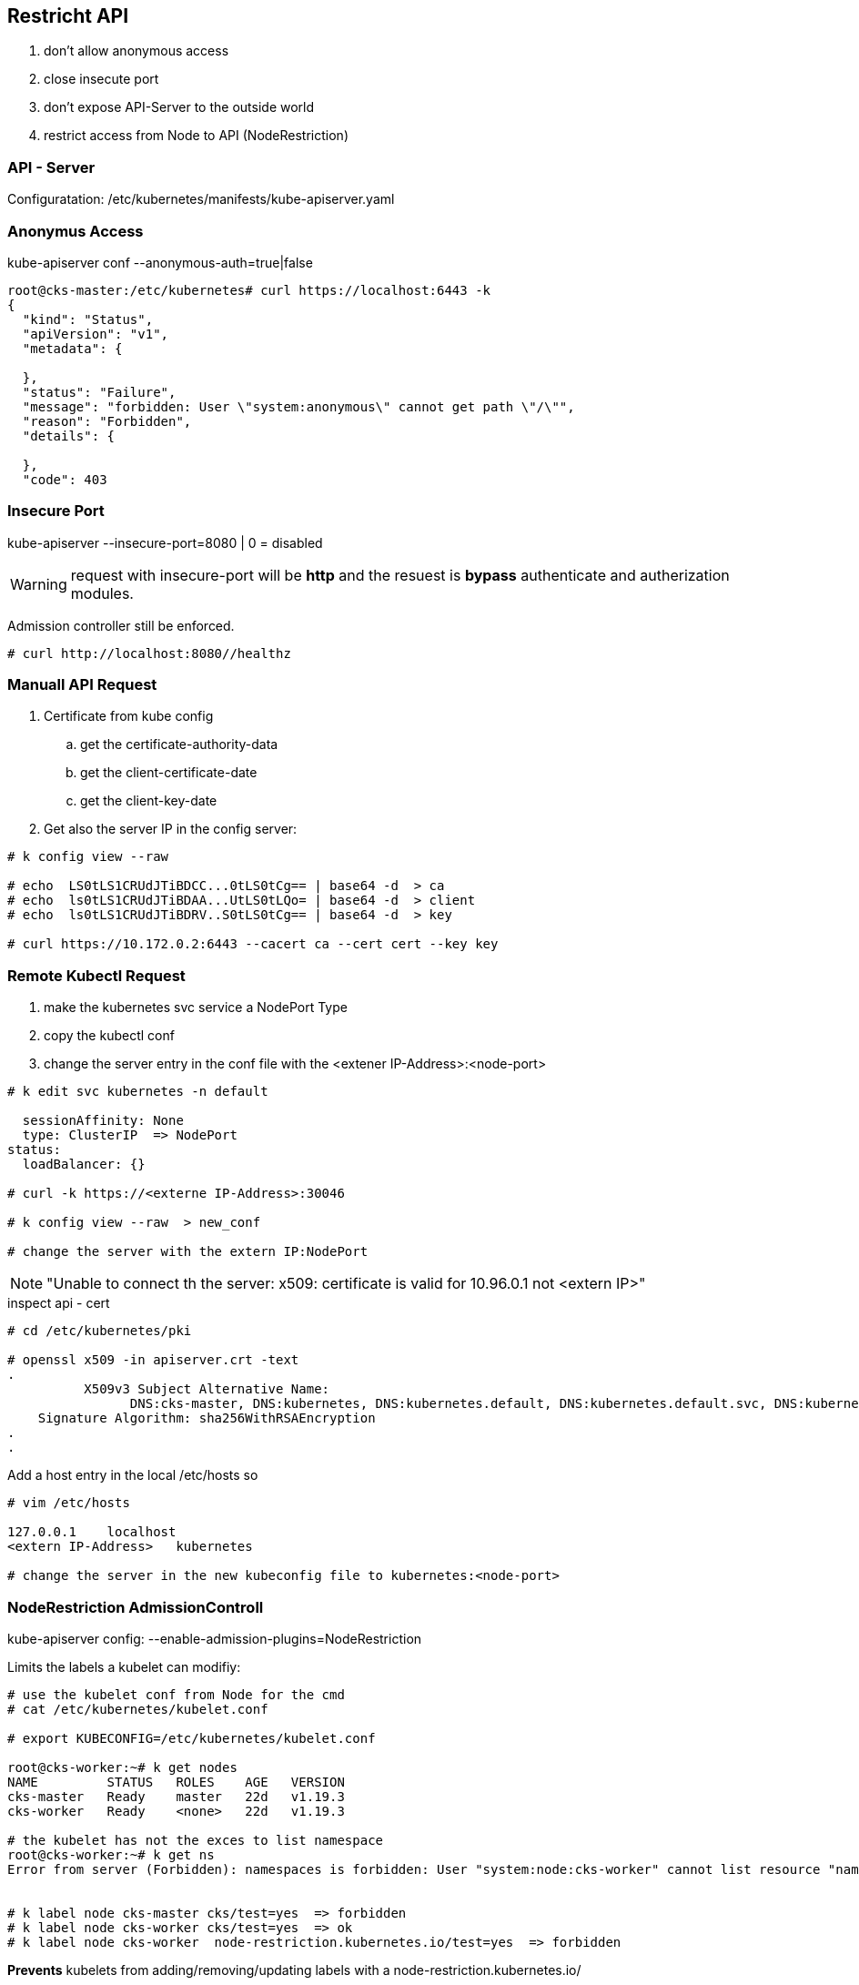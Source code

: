 == Restricht API

. don't allow anonymous access
. close insecute port
. don't expose API-Server to the outside world
. restrict access from Node to API (NodeRestriction)

=== API - Server
Configuratation:
/etc/kubernetes/manifests/kube-apiserver.yaml



=== Anonymus Access
kube-apiserver conf  --anonymous-auth=true|false


[bash]
----
root@cks-master:/etc/kubernetes# curl https://localhost:6443 -k
{
  "kind": "Status",
  "apiVersion": "v1",
  "metadata": {

  },
  "status": "Failure",
  "message": "forbidden: User \"system:anonymous\" cannot get path \"/\"",
  "reason": "Forbidden",
  "details": {

  },
  "code": 403
----

=== Insecure Port
kube-apiserver  --insecure-port=8080 | 0 = disabled

WARNING: request with insecure-port will be *http* and the resuest is *bypass* authenticate and autherization modules.

Admission controller still be enforced.

[bash]
----
# curl http://localhost:8080//healthz
----

=== Manuall API Request

. Certificate from kube config
  .. get the certificate-authority-data
  .. get the client-certificate-date
  .. get the client-key-date
. Get also the server IP in the config server:


[bash]
----
# k config view --raw

# echo  LS0tLS1CRUdJTiBDCC...0tLS0tCg== | base64 -d  > ca
# echo  ls0tLS1CRUdJTiBDAA...UtLS0tLQo= | base64 -d  > client
# echo  ls0tLS1CRUdJTiBDRV..S0tLS0tCg== | base64 -d  > key

# curl https://10.172.0.2:6443 --cacert ca --cert cert --key key

----


=== Remote Kubectl Request

. make the kubernetes svc service a NodePort Type
. copy the kubectl conf
. change the server entry in the conf file with the <extener IP-Address>:<node-port>


----
# k edit svc kubernetes -n default

  sessionAffinity: None
  type: ClusterIP  => NodePort
status:
  loadBalancer: {}

# curl -k https://<externe IP-Address>:30046

# k config view --raw  > new_conf

# change the server with the extern IP:NodePort


----

NOTE: "Unable to connect th the server: x509: certificate is valid for 10.96.0.1 not <extern IP>"

.inspect api - cert
[bash]
----
# cd /etc/kubernetes/pki

# openssl x509 -in apiserver.crt -text
.
          X509v3 Subject Alternative Name:
                DNS:cks-master, DNS:kubernetes, DNS:kubernetes.default, DNS:kubernetes.default.svc, DNS:kubernetes.default.svc.cluster.local, IP Address:10.96.0.1, IP Address:10.172.0.2
    Signature Algorithm: sha256WithRSAEncryption
.
.


----

Add a host entry in the local /etc/hosts so

----
# vim /etc/hosts

127.0.0.1    localhost
<extern IP-Address>   kubernetes

# change the server in the new kubeconfig file to kubernetes:<node-port>
----

=== NodeRestriction AdmissionControll

kube-apiserver config: --enable-admission-plugins=NodeRestriction

Limits the labels a kubelet can modifiy:

----
# use the kubelet conf from Node for the cmd
# cat /etc/kubernetes/kubelet.conf

# export KUBECONFIG=/etc/kubernetes/kubelet.conf

root@cks-worker:~# k get nodes
NAME         STATUS   ROLES    AGE   VERSION
cks-master   Ready    master   22d   v1.19.3
cks-worker   Ready    <none>   22d   v1.19.3

# the kubelet has not the exces to list namespace
root@cks-worker:~# k get ns
Error from server (Forbidden): namespaces is forbidden: User "system:node:cks-worker" cannot list resource "namespaces" in API group "" at the cluster scope


# k label node cks-master cks/test=yes  => forbidden
# k label node cks-worker cks/test=yes  => ok
# k label node cks-worker  node-restriction.kubernetes.io/test=yes  => forbidden
----

*Prevents* kubelets from adding/removing/updating labels with a node-restriction.kubernetes.io/

*Allows* +
kubernetes.io/hostname +
kubernetes.io/arch +
kubernetes.io/os +
beta.kubernetes.io/instance-type +
node.kubernetes.io/instance-type
.
.


Links: +
https://kubernetes.io/docs/concepts/security/controlling-access/ +
https://kubernetes.io/docs/reference/access-authn-authz/admission-controllers/#noderestriction
